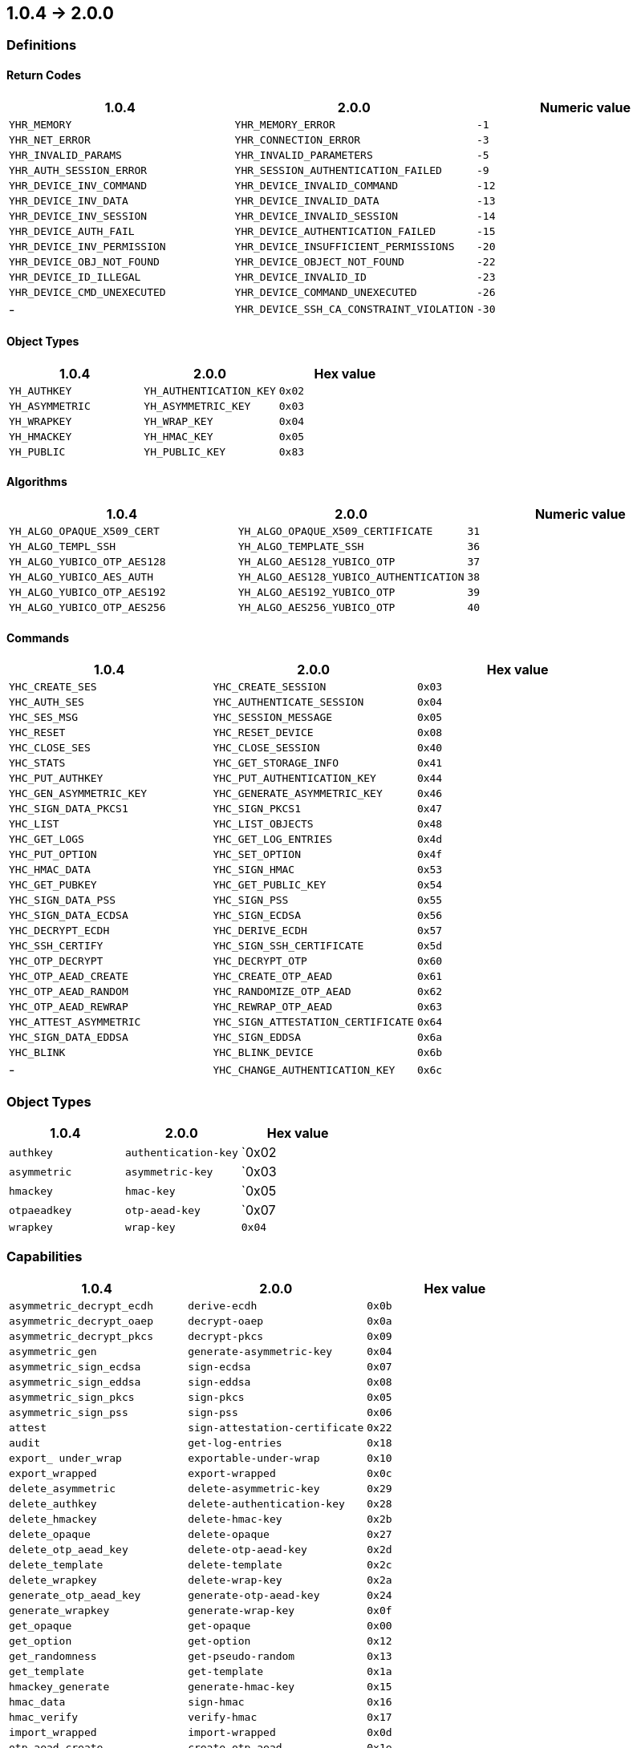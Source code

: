 == 1.0.4 -> 2.0.0

=== Definitions

==== Return Codes

[options="header"]
|=======================
|1.0.4 | 2.0.0 | Numeric value
|`YHR_MEMORY`                | `YHR_MEMORY_ERROR`                       | `-1`
|`YHR_NET_ERROR`             | `YHR_CONNECTION_ERROR`                   | `-3`
|`YHR_INVALID_PARAMS`        | `YHR_INVALID_PARAMETERS`                 | `-5`
|`YHR_AUTH_SESSION_ERROR`    | `YHR_SESSION_AUTHENTICATION_FAILED`      | `-9`
|`YHR_DEVICE_INV_COMMAND`    | `YHR_DEVICE_INVALID_COMMAND`             | `-12`
|`YHR_DEVICE_INV_DATA`       | `YHR_DEVICE_INVALID_DATA`                | `-13`
|`YHR_DEVICE_INV_SESSION`    | `YHR_DEVICE_INVALID_SESSION`             | `-14`
|`YHR_DEVICE_AUTH_FAIL`      | `YHR_DEVICE_AUTHENTICATION_FAILED`       | `-15`
|`YHR_DEVICE_INV_PERMISSION` | `YHR_DEVICE_INSUFFICIENT_PERMISSIONS`    | `-20`
|`YHR_DEVICE_OBJ_NOT_FOUND`  | `YHR_DEVICE_OBJECT_NOT_FOUND`            | `-22`
|`YHR_DEVICE_ID_ILLEGAL`     | `YHR_DEVICE_INVALID_ID`                  | `-23`
|`YHR_DEVICE_CMD_UNEXECUTED` | `YHR_DEVICE_COMMAND_UNEXECUTED`          | `-26`
| -                          | `YHR_DEVICE_SSH_CA_CONSTRAINT_VIOLATION` | `-30`
|=======================

==== Object Types

[options="header"]
|=======================
|1.0.4 | 2.0.0 | Hex value
|`YH_AUTHKEY`    | `YH_AUTHENTICATION_KEY` | `0x02`
|`YH_ASYMMETRIC` | `YH_ASYMMETRIC_KEY`     | `0x03`
|`YH_WRAPKEY`    | `YH_WRAP_KEY`           | `0x04`
|`YH_HMACKEY`    | `YH_HMAC_KEY`           | `0x05`
|`YH_PUBLIC`     | `YH_PUBLIC_KEY`         | `0x83`
|=======================

==== Algorithms

[options="header"]
|=======================
|1.0.4 | 2.0.0 | Numeric value
|`YH_ALGO_OPAQUE_X509_CERT`  | `YH_ALGO_OPAQUE_X509_CERTIFICATE`      | `31`
|`YH_ALGO_TEMPL_SSH`         | `YH_ALGO_TEMPLATE_SSH`                 | `36`
|`YH_ALGO_YUBICO_OTP_AES128` | `YH_ALGO_AES128_YUBICO_OTP`            | `37`
|`YH_ALGO_YUBICO_AES_AUTH`   | `YH_ALGO_AES128_YUBICO_AUTHENTICATION` | `38`
|`YH_ALGO_YUBICO_OTP_AES192` | `YH_ALGO_AES192_YUBICO_OTP`            | `39`
|`YH_ALGO_YUBICO_OTP_AES256` | `YH_ALGO_AES256_YUBICO_OTP`            | `40`
|=======================

==== Commands

[options="header"]
|=======================
|1.0.4 | 2.0.0 | Hex value
|`YHC_CREATE_SES`         | `YHC_CREATE_SESSION`               | `0x03`
|`YHC_AUTH_SES`           | `YHC_AUTHENTICATE_SESSION`         | `0x04`
|`YHC_SES_MSG`            | `YHC_SESSION_MESSAGE`              | `0x05`
|`YHC_RESET`              | `YHC_RESET_DEVICE`                 | `0x08`
|`YHC_CLOSE_SES`          | `YHC_CLOSE_SESSION`                | `0x40`
|`YHC_STATS`              | `YHC_GET_STORAGE_INFO`             | `0x41`
|`YHC_PUT_AUTHKEY`        | `YHC_PUT_AUTHENTICATION_KEY`       | `0x44`
|`YHC_GEN_ASYMMETRIC_KEY` | `YHC_GENERATE_ASYMMETRIC_KEY`      | `0x46`
|`YHC_SIGN_DATA_PKCS1`    | `YHC_SIGN_PKCS1`                   | `0x47`
|`YHC_LIST`               | `YHC_LIST_OBJECTS`                 | `0x48`
|`YHC_GET_LOGS`           | `YHC_GET_LOG_ENTRIES`              | `0x4d`
|`YHC_PUT_OPTION`         | `YHC_SET_OPTION`                   | `0x4f`
|`YHC_HMAC_DATA`          | `YHC_SIGN_HMAC`                    | `0x53`
|`YHC_GET_PUBKEY`         | `YHC_GET_PUBLIC_KEY`               | `0x54`
|`YHC_SIGN_DATA_PSS`      | `YHC_SIGN_PSS`                     | `0x55`
|`YHC_SIGN_DATA_ECDSA`    | `YHC_SIGN_ECDSA`                   | `0x56`
|`YHC_DECRYPT_ECDH`       | `YHC_DERIVE_ECDH`                  | `0x57`
|`YHC_SSH_CERTIFY`        | `YHC_SIGN_SSH_CERTIFICATE`         | `0x5d`
|`YHC_OTP_DECRYPT`        | `YHC_DECRYPT_OTP`                  | `0x60`
|`YHC_OTP_AEAD_CREATE`    | `YHC_CREATE_OTP_AEAD`              | `0x61`
|`YHC_OTP_AEAD_RANDOM`    | `YHC_RANDOMIZE_OTP_AEAD`           | `0x62`
|`YHC_OTP_AEAD_REWRAP`    | `YHC_REWRAP_OTP_AEAD`              | `0x63`
|`YHC_ATTEST_ASYMMETRIC`  | `YHC_SIGN_ATTESTATION_CERTIFICATE` | `0x64`
|`YHC_SIGN_DATA_EDDSA`    | `YHC_SIGN_EDDSA`                   | `0x6a`
|`YHC_BLINK`              | `YHC_BLINK_DEVICE`                 | `0x6b`
| -                       | `YHC_CHANGE_AUTHENTICATION_KEY`    | `0x6c`
|=======================

=== Object Types

[options="header"]
|=======================
|1.0.4 | 2.0.0 | Hex value
|`authkey`    | `authentication-key` | `0x02
|`asymmetric` | `asymmetric-key`     | `0x03 
|`hmackey`    | `hmac-key`           | `0x05
|`otpaeadkey` | `otp-aead-key`       | `0x07
|`wrapkey`    | `wrap-key`           | `0x04`
|=======================

=== Capabilities

[options="header"]
|=======================
|1.0.4 | 2.0.0 | Hex value
|`asymmetric_decrypt_ecdh` | `derive-ecdh`                  | `0x0b`
|`asymmetric_decrypt_oaep` | `decrypt-oaep`                 | `0x0a`
|`asymmetric_decrypt_pkcs` | `decrypt-pkcs`                 | `0x09`
|`asymmetric_gen`          | `generate-asymmetric-key`      | `0x04`
|`asymmetric_sign_ecdsa`   | `sign-ecdsa`                   | `0x07`
|`asymmetric_sign_eddsa`   | `sign-eddsa`                   | `0x08`
|`asymmetric_sign_pkcs`    | `sign-pkcs`                    | `0x05`
|`asymmetric_sign_pss`     | `sign-pss`                     | `0x06`
|`attest`                  | `sign-attestation-certificate` | `0x22`
|`audit`                   | `get-log-entries`              | `0x18`
|`export_ under_wrap`      | `exportable-under-wrap`        | `0x10`
|`export_wrapped`          | `export-wrapped`               | `0x0c`
|`delete_asymmetric`       | `delete-asymmetric-key`        | `0x29`
|`delete_authkey`          | `delete-authentication-key`    | `0x28`
|`delete_hmackey`          | `delete-hmac-key`              | `0x2b`
|`delete_opaque`           | `delete-opaque`                | `0x27`
|`delete_otp_aead_key`     | `delete-otp-aead-key`          | `0x2d`
|`delete_template`         | `delete-template`              | `0x2c`
|`delete_wrapkey`          | `delete-wrap-key`              | `0x2a`
|`generate_otp_aead_key`   | `generate-otp-aead-key`        | `0x24`
|`generate_wrapkey`        | `generate-wrap-key`            | `0x0f`
|`get_opaque`              | `get-opaque`                   | `0x00`
|`get_option`              | `get-option`                   | `0x12`
|`get_randomness`          | `get-pseudo-random`            | `0x13`
|`get_template`            | `get-template`                 | `0x1a`
|`hmackey_generate`        | `generate-hmac-key`            | `0x15`
|`hmac_data`               | `sign-hmac`                    | `0x16`
|`hmac_verify`             | `verify-hmac`                  | `0x17`
|`import_wrapped`          | `import-wrapped`               | `0x0d`
|`otp_aead_create`         | `create-otp-aead`              | `0x1e`
|`otp_aead_random`         | `randomize-otp-aead`           | `0x1f`
|`otp_aead_rewrap_from`    | `rewrap-from-otp-aead-key`     | `0x20`
|`otp_aead_rewrap_to`      | `rewrap-to-otp-aead-key`       | `0x21`
|`otp_decrypt`             | `decrypt-otp`                  | `0x1d`
|`put_asymmetric`          | `put-asymmetric-key`           | `0x03`
|`put_authkey`             | `put-authentication-key`       | `0x02`
|`put_hmackey`             | `put-mac-key`                  | `0x14`
|`put_opaque`              | `put-opaque`                   | `0x01`
|`put_option`              | `set-option`                   | `0x11`
|`put_otp_aead_key`        | `put-otp-aead-key`             | `0x23`
|`put_template`            | `put-template`                 | `0x1b`
|`put_wrapkey`             | `put-wrap-key`                 | `0x0e`
|`reset`                   | `reset-device`                 | `0x1c`
|`ssh_certify`             | `sign-ssh-certificate`         | `0x19`
|`unwrap_data`             | `unwrap-data`                  | `0x26`
|`wrap_data`               | `wrap-data`                    | `0x25`
| -                        | `change-authentication-key`    | `0x2e`
|=======================

=== Algorithms

[options="header"]
|=======================
|1.0.4 | 2.0.0 | Numeric value
|`yubico-aes-auth`   | `aes128-yubico-authentication` | `38`
|`yubico-otp-aes128` | `aes128-yubico-otp`            | `37`
|`yubico-otp-aes192` | `aes192-yubico-otp`            | `39`
|`yubico-otp-aes256` | `aes256-yubico-otp`            | `40`
|`opaque`            | `opaque-data`                  | `30`
|`x509-cert`         | `opaque-x509-certificate`      | `31`
|=======================

=== Device Options

[options="header"]
|=======================
|1.0.4 | 2.0.0 | Numeric value
|`command_audit` | `command-audit` | `3`
|`force_audit`   | `force-audit`   | `1`
|=======================

=== Function Calls

[options="header"]
|=======================
|1.0.4 | 2.0.0
|`yh_rc yh_set_verbosity(uint8_t verbosity)` | `yh_rc yh_set_verbosity(yh_connector *connector, uint8_t verbosity)`
|`void yh_set_debug_output(FILE *output)` | `void yh_set_debug_output(yh_connector *connector, FILE *output)`
|`yh_rc yh_connect_all(yh_connector **connectors, size_t *n_connectors, int timeout), yh_rc yh_connect_best(yh_connector **connectors, size_t n_connectors, int *idx` | `yh_rc yh_connect(yh_connector *connector, int timeout)`
|`yh_rc yh_create_session_derived(yh_connector *connector, uint16_t auth_keyset_id, const uint8_t *password, size_t password_len, bool recreate_session, uint8_t *context, size_t context_len, yh_session **session)` | `yh_rc yh_create_session_derived(yh_connector *connector, uint16_t authkey_id, const uint8_t *password, size_t password_len, bool recreate_session, yh_session **session)`
|`yh_rc yh_create_session(yh_connector *connector, uint16_t auth_keyset_id, const uint8_t *key_enc, size_t key_enc_len, const uint8_t *key_mac, size_t key_mac_len, bool recreate_session, uint8_t *context, size_t context_len, yh_session **session)` | `yh_rc yh_create_session(yh_connector *connector, uint16_t authkey_id, const uint8_t *key_enc, size_t key_enc_len, const uint8_t *key_mac, size_t key_mac_len, bool recreate_session, yh_session **session)`
|`yh_rc yh_begin_create_session_ext(yh_connector *connector, uint16_t auth_keyset_id, uint8_t *context, size_t context_len, uint8_t *card_cryptogram, size_t card_cryptogram_len, yh_session **session)` | `yh_rc yh_begin_create_session_ext(yh_connector *connector, uint16_t authkey_id, uint8_t **context, uint8_t *card_cryptogram, size_t card_cryptogram_len, yh_session **session)`
|`yh_rc yh_finish_create_session_ext(yh_connector *connector, yh_session *session, const uint8_t *key_senc, size_t key_senc_len, const uint8_t *key_smac, size_t key_smac_len, const uint8_t *key_srmac, size_t key_srmac_len, uint8_t *context, size_t context_len, uint8_t *card_cryptogram, size_t card_cryptogram_len)` | `yh_rc yh_finish_create_session_ext(yh_connector *connector, yh_session *session, const uint8_t *key_senc, size_t key_senc_len, const uint8_t *key_smac, size_t key_smac_len, const uint8_t *key_srmac, size_t key_srmac_len, uint8_t *card_cryptogram, size_t card_cryptogram_len)`
|`yh_rc yh_authenticate_session(yh_session *session, uint8_t *context, size_t context_len)` | `yh_rc yh_authenticate_session(yh_session *session)`
|`yh_rc yh_util_get_pubkey()` | `yh_rc yh_util_get_public_key()`
|`yh_rc yh_util_hmac()` | `yh_rc yh_util_sign_hmac()`
|`yh_rc yh_util_get_random()` | `yh_rc yh_util_get_pseudo_random()`
|`yh_rc yh_util_import_key_rsa()` | `yh_rc yh_util_import_rsa_key()`
|`yh_rc yh_util_import_key_ec()` | `yh_rc yh_util_import_ec_key()`
|`yh_rc yh_util_import_key_ed()` | `yh_rc yh_util_import_ed_key()`
|`yh_rc yh_util_import_key_hmac()` | `yh_rc yh_util_import_hmac_key()`
|`yh_rc yh_util_generate_key_rsa()` | `yh_rc yh_util_generate_rsa_key()`
|`yh_rc yh_util_generate_key_ec()` | `yh_rc yh_util_generate_ec_key()`
|`yh_rc yh_util_generate_key_ed()` | `yh_rc yh_util_generate_ed_key()`
|`yh_rc yh_util_hmac_verify()` | `yh_rc yh_util_verify_hmac()`
|`yh_rc yh_util_generate_key_hmac()` | `yh_rc yh_util_generate_hmac_key()`
|`yh_rc yh_util_decrypt_ecdh()` | `yh_rc yh_util_derive_ecdh()`
|`yh_rc yh_util_import_key_wrap()` | `yh_rc yh_util_import_wrap_key()`
|`yh_rc yh_util_generate_key_wrap()` | `yh_rc yh_util_generate_wrap_key()`
|`yh_rc yh_util_get_logs()` | `yh_rc yh_util_get_log_entries()`
|`yh_rc yh_util_ssh_certify()` | `yh_rc yh_util_sign_ssh_certificate()`
|`yh_rc yh_util_import_authkey()` | `yh_rc yh_util_import_authentication_key_derived()`
| - | `yh_rc yh_util_import_authentication_key(yh_session *session, uint16_t *key_id, const char *label, uint16_t domains, const yh_capabilities *capabilities, const yh_capabilities *delegated_capabilities, const uint8_t *key_enc, size_t key_enc_len, const uint8_t *key_mac, size_t key_mac_len)`
| - | `yh_rc yh_util_change_authentication_key(yh_session *session, uint16_t *key_id, const uint8_t *key_enc, size_t key_enc_len, const uint8_t *key_mac, size_t key_mac_len)`
| - | `yh_rc yh_util_change_authentication_key_derived(yh_session *session, uint16_t *key_id, const uint8_t *password, size_t password_len)`
|`yh_rc yh_util_otp_aead_create()` | `yh_rc yh_util_create_otp_aead()`
|`yh_rc yh_util_otp_aead_random()` | `yh_rc yh_util_randomize_otp_aead()`
|`yh_rc yh_util_otp_decrypt()` | `yh_rc yh_util_decrypt_otp()`
|`yh_rc yh_util_put_otp_aead_key()` | `yh_rc yh_util_import_otp_aead_key()`
|`yh_rc yh_util_attest_asymmetric()` | `yh_rc yh_util_sign_attestation_certificate()`
|`yh_rc yh_util_put_option()` | `yh_rc yh_util_set_option()`
|`yh_rc yh_util_get_storage_stats()` | `yh_rc yh_util_get_storage_info()`
|`yh_rc yh_util_blink()` | `yh_rc yh_util_blink_device()`
|`yh_rc yh_util_reset()` | `yh_rc yh_util_reset_device()`
|`yh_rc yh_capabilities_to_num()` | `yh_rc yh_string_to_capabilities()`
|`yh_rc yh_num_to_capabilities()` | `yh_rc yh_capabilities_to_strings()`
|`yh_rc yh_parse_domains()` | `yh_rc yh_string_to_domains()`
|=======================

